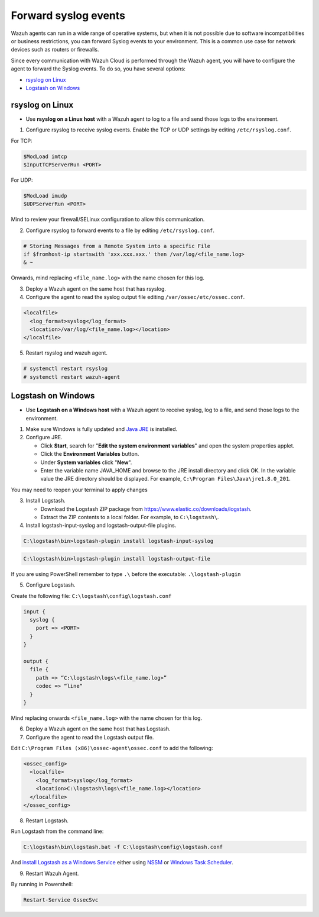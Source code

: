 .. Copyright (C) 2020 Wazuh, Inc.

.. _cloud_your_environment_send_syslog:

.. meta::
  :description: Learn about your environment

Forward syslog events
=====================

Wazuh agents can run in a wide range of operative systems, but when it is not possible due to software incompatibilities or business restrictions, you can forward Syslog events to your environment. This is a common use case for network devices such as routers or firewalls.


Since every communication with Wazuh Cloud is performed through the Wazuh agent, you will have to configure the agent to forward the Syslog events. To do so, you have several options:

- `rsyslog on Linux`_

- `Logstash on Windows`_

rsyslog on Linux
^^^^^^^^^^^^^^^^

- Use **rsyslog on a Linux host** with a Wazuh agent to log to a file and send those logs to the environment.

1. Configure rsyslog to receive syslog events. Enable the TCP or UDP settings by editing ``/etc/rsyslog.conf``.

For TCP:

.. code-block::

   $ModLoad imtcp
   $InputTCPServerRun <PORT>

For UDP:

.. code-block::

   $ModLoad imudp
   $UDPServerRun <PORT>

Mind to review your firewall/SELinux configuration to allow this communication.
 
2. Configure rsyslog to forward events to a file by editing ``/etc/rsyslog.conf``.

.. code-block::

   # Storing Messages from a Remote System into a specific File
   if $fromhost-ip startswith 'xxx.xxx.xxx.' then /var/log/<file_name.log>
   & ~

Onwards, mind replacing ``<file_name.log>`` with the name chosen for this log.

3. Deploy a Wazuh agent on the same host that has rsyslog.

4. Configure the agent to read the syslog output file editing ``/var/ossec/etc/ossec.conf``.

.. code-block:: XML

   <localfile>
     <log_format>syslog</log_format>
     <location>/var/log/<file_name.log></location>
   </localfile>

5. Restart rsyslog and wazuh agent.

.. code-block:: console

   # systemctl restart rsyslog
   # systemctl restart wazuh-agent
   
Logstash on Windows
^^^^^^^^^^^^^^^^^^^
   
- Use **Logstash on a Windows host** with a Wazuh agent to receive syslog, log to a file, and send those logs to the environment.

1. Make sure Windows is fully updated and `Java JRE <https://www.java.com/en/download/windows-64bit.jsp>`_ is installed.

2. Configure JRE.

   • Click **Start**, search for "**Edit the system environment variables**" and open the system properties applet.
   • Click the **Environment Variables** button.
   • Under **System variables** click "**New**".
   • Enter the variable name JAVA_HOME and browse to the JRE install directory and click OK. In the variable value the JRE directory should be displayed. For example, ``C:\Program Files\Java\jre1.8.0_201``.

You may need to reopen your terminal to apply changes

3. Install Logstash.

   • Download the Logstash ZIP package from https://www.elastic.co/downloads/logstash.
   • Extract the ZIP contents to a local folder. For example, to ``C:\logstash\``.

4. Install logstash-input-syslog and logstash-output-file plugins.

.. code-block::
   
   C:\logstash\bin>logstash-plugin install logstash-input-syslog

.. code-block::
   
   C:\logstash\bin>logstash-plugin install logstash-output-file

If you are using PowerShell remember to type ``.\`` before the executable: ``.\logstash-plugin``

5. Configure Logstash.

Create the following file: ``C:\logstash\config\logstash.conf``

.. code-block::

   input {
     syslog {
       port => <PORT>
     }
   }
   
   output {
     file {
       path => “C:\logstash\logs\<file_name.log>”
       codec => “line“
     }
   }

Mind replacing onwards ``<file_name.log>`` with the name chosen for this log.

6. Deploy a Wazuh agent on the same host that has Logstash.
   
7. Configure the agent to read the Logstash output file.

Edit ``C:\Program Files (x86)\ossec-agent\ossec.conf`` to add the following:

.. code-block:: XML

   <ossec_config>
     <localfile>
       <log_format>syslog</log_format>
       <location>C:\logstash\logs\<file_name.log></location>
     </localfile>
   </ossec_config>

8. Restart Logstash.

Run Logstash from the command line:

.. code-block:: console
   
   C:\logstash\bin\logstash.bat -f C:\logstash\config\logstash.conf

And `install Logstash as a Windows Service <https://www.elastic.co/guide/en/logstash/current/running-logstash-windows.html#running-logstash-windows>`_ either using `NSSM <https://www.elastic.co/guide/en/logstash/current/running-logstash-windows.html#running-logstash-windows-nssm>`_ or `Windows Task Scheduler <https://www.elastic.co/guide/en/logstash/current/running-logstash-windows.html#running-logstash-windows-scheduledtask>`_.

9. Restart Wazuh Agent.

By running in Powershell:

.. code-block:: console
   
   Restart-Service OssecSvc

